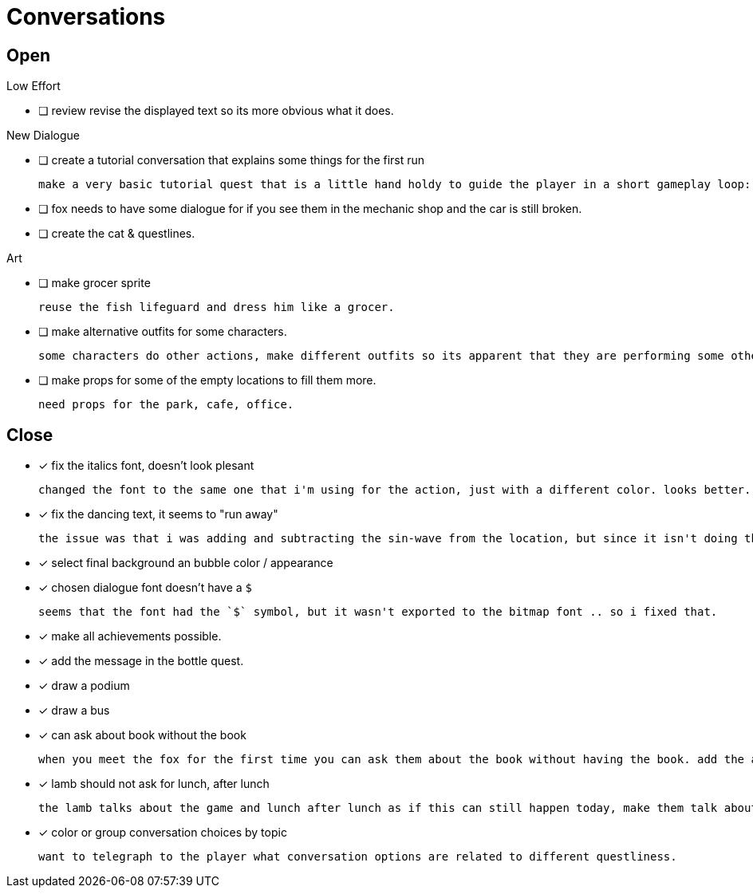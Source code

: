 = Conversations

== Open

.Low Effort
* [ ] review revise the displayed text so its more obvious what it does.

.New Dialogue
* [ ] create a tutorial conversation that explains some things for the first run

	make a very basic tutorial quest that is a little hand holdy to guide the player in a short gameplay loop: (1) find an object, (2) find a person, (3) give that person the object and see what happens. be sure to imply that there are lots of other things to do.

* [ ] fox needs to have some dialogue for if you see them in the mechanic shop and the car is still broken.

* [ ] create the cat & questlines.

.Art
* [ ] make grocer sprite

	reuse the fish lifeguard and dress him like a grocer.

* [ ] make alternative outfits for some characters.

	some characters do other actions, make different outfits so its apparent that they are performing some other activity: soccer lamb, normal fox.

* [ ] make props for some of the empty locations to fill them more.

	need props for the park, cafe, office.

== Close

* [x] fix the italics font, doesn't look plesant

	changed the font to the same one that i'm using for the action, just with a different color. looks better.

* [x] fix the dancing text, it seems to "run away"

	the issue was that i was adding and subtracting the sin-wave from the location, but since it isn't doing the same points every time (it is determine the angles based on dt) it would not be starting the loop at the same position. i couldn't just reset the position because i was moving it round independent of the dancing (an issue) so instead i updated the loop that on the first timer update it logs the location (whcih should be the original starting position) and it resets it whenever it ends the timer and resets the animation. works but looks funky.

* [x] select final background an bubble color / appearance
* [x] chosen dialogue font doesn't have a `$`

	seems that the font had the `$` symbol, but it wasn't exported to the bitmap font .. so i fixed that. 

* [x] make all achievements possible.
* [x] add the message in the bottle quest.
* [x] draw a podium
* [x] draw a bus
* [x] can ask about book without the book

	when you meet the fox for the first time you can ask them about the book without having the book. add the appropriate restrictions to prevent this from happening.

* [x] lamb should not ask for lunch, after lunch

	the lamb talks about the game and lunch after lunch as if this can still happen today, make them talk about all this stuff in the past tense.
	
* [x] color or group conversation choices by topic

	want to telegraph to the player what conversation options are related to different questliness.